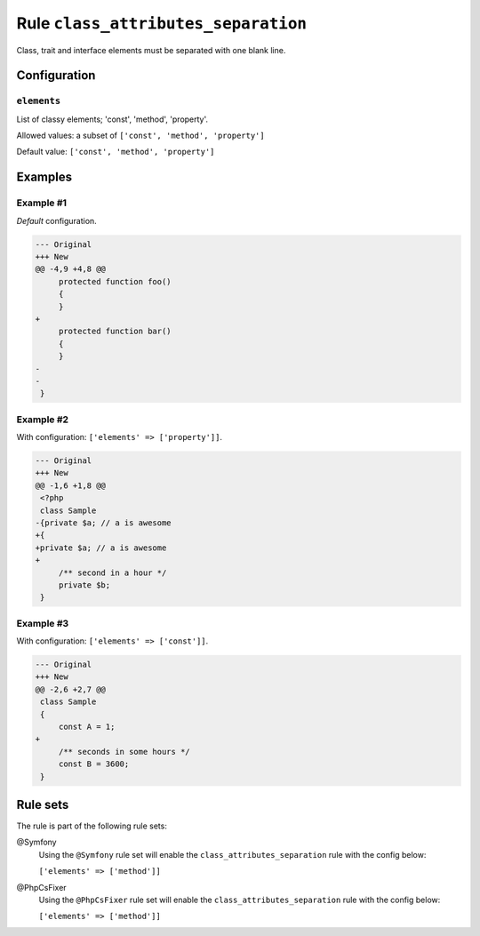 ====================================
Rule ``class_attributes_separation``
====================================

Class, trait and interface elements must be separated with one blank line.

Configuration
-------------

``elements``
~~~~~~~~~~~~

List of classy elements; 'const', 'method', 'property'.

Allowed values: a subset of ``['const', 'method', 'property']``

Default value: ``['const', 'method', 'property']``

Examples
--------

Example #1
~~~~~~~~~~

*Default* configuration.

.. code-block:: diff

   --- Original
   +++ New
   @@ -4,9 +4,8 @@
        protected function foo()
        {
        }
   +
        protected function bar()
        {
        }
   -
   -
    }

Example #2
~~~~~~~~~~

With configuration: ``['elements' => ['property']]``.

.. code-block:: diff

   --- Original
   +++ New
   @@ -1,6 +1,8 @@
    <?php
    class Sample
   -{private $a; // a is awesome
   +{
   +private $a; // a is awesome
   +
        /** second in a hour */
        private $b;
    }

Example #3
~~~~~~~~~~

With configuration: ``['elements' => ['const']]``.

.. code-block:: diff

   --- Original
   +++ New
   @@ -2,6 +2,7 @@
    class Sample
    {
        const A = 1;
   +
        /** seconds in some hours */
        const B = 3600;
    }

Rule sets
---------

The rule is part of the following rule sets:

@Symfony
  Using the ``@Symfony`` rule set will enable the ``class_attributes_separation`` rule with the config below:

  ``['elements' => ['method']]``

@PhpCsFixer
  Using the ``@PhpCsFixer`` rule set will enable the ``class_attributes_separation`` rule with the config below:

  ``['elements' => ['method']]``
